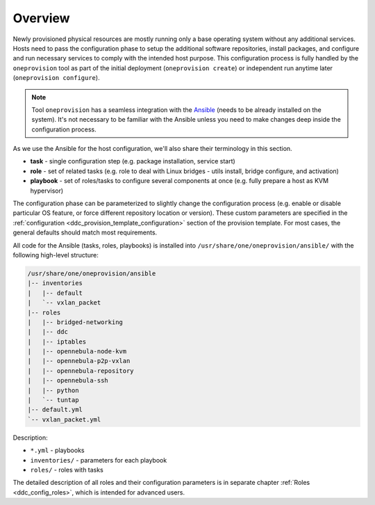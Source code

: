 .. _ddc_config_overview:

========
Overview
========

Newly provisioned physical resources are mostly running only a base operating system without any additional services. Hosts need to pass the configuration phase to setup the additional software repositories, install packages, and configure and run necessary services to comply with the intended host purpose. This configuration process is fully handled by the ``oneprovision`` tool as part of the initial deployment (``oneprovision create``) or independent run anytime later (``oneprovision configure``).

.. note::

    Tool ``oneprovision`` has a seamless integration with the `Ansible <https://www.ansible.com/>`__ (needs to be already installed on the system). It's not necessary to be familiar with the Ansible unless you need to make changes deep inside the configuration process.

As we use the Ansible for the host configuration, we'll also share their terminology in this section.

* **task** - single configuration step (e.g. package installation, service start)
* **role** - set of related tasks (e.g. role to deal with Linux bridges - utils install, bridge configure, and activation)
* **playbook** - set of roles/tasks to configure several components at once (e.g. fully prepare a host as KVM hypervisor)

The configuration phase can be parameterized to slightly change the configuration process (e.g. enable or disable particular OS feature, or force different repository location or version). These custom parameters are specified in the :ref:`configuration <ddc_provision_template_configuration>` section of the provision template. For most cases, the general defaults should match most requirements.

All code for the Ansible (tasks, roles, playbooks) is installed into ``/usr/share/one/oneprovision/ansible/`` with the following high-level structure:

.. code::

    /usr/share/one/oneprovision/ansible
    |-- inventories
    |   |-- default
    |   `-- vxlan_packet
    |-- roles
    |   |-- bridged-networking
    |   |-- ddc
    |   |-- iptables
    |   |-- opennebula-node-kvm
    |   |-- opennebula-p2p-vxlan
    |   |-- opennebula-repository
    |   |-- opennebula-ssh
    |   |-- python
    |   `-- tuntap
    |-- default.yml
    `-- vxlan_packet.yml

Description:

* ``*.yml`` - playbooks
* ``inventories/`` - parameters for each playbook
* ``roles/`` - roles with tasks

The detailed description of all roles and their configuration parameters is in separate chapter :ref:`Roles <ddc_config_roles>`, which is intended for advanced users.
